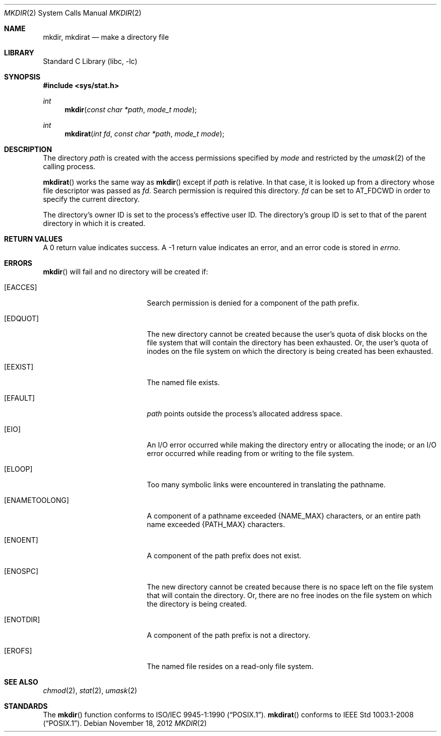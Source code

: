.\"	$NetBSD: mkdir.2,v 1.27 2013/01/13 08:15:02 dholland Exp $
.\"
.\" Copyright (c) 1983, 1991, 1993
.\"	The Regents of the University of California.  All rights reserved.
.\"
.\" Redistribution and use in source and binary forms, with or without
.\" modification, are permitted provided that the following conditions
.\" are met:
.\" 1. Redistributions of source code must retain the above copyright
.\"    notice, this list of conditions and the following disclaimer.
.\" 2. Redistributions in binary form must reproduce the above copyright
.\"    notice, this list of conditions and the following disclaimer in the
.\"    documentation and/or other materials provided with the distribution.
.\" 3. Neither the name of the University nor the names of its contributors
.\"    may be used to endorse or promote products derived from this software
.\"    without specific prior written permission.
.\"
.\" THIS SOFTWARE IS PROVIDED BY THE REGENTS AND CONTRIBUTORS ``AS IS'' AND
.\" ANY EXPRESS OR IMPLIED WARRANTIES, INCLUDING, BUT NOT LIMITED TO, THE
.\" IMPLIED WARRANTIES OF MERCHANTABILITY AND FITNESS FOR A PARTICULAR PURPOSE
.\" ARE DISCLAIMED.  IN NO EVENT SHALL THE REGENTS OR CONTRIBUTORS BE LIABLE
.\" FOR ANY DIRECT, INDIRECT, INCIDENTAL, SPECIAL, EXEMPLARY, OR CONSEQUENTIAL
.\" DAMAGES (INCLUDING, BUT NOT LIMITED TO, PROCUREMENT OF SUBSTITUTE GOODS
.\" OR SERVICES; LOSS OF USE, DATA, OR PROFITS; OR BUSINESS INTERRUPTION)
.\" HOWEVER CAUSED AND ON ANY THEORY OF LIABILITY, WHETHER IN CONTRACT, STRICT
.\" LIABILITY, OR TORT (INCLUDING NEGLIGENCE OR OTHERWISE) ARISING IN ANY WAY
.\" OUT OF THE USE OF THIS SOFTWARE, EVEN IF ADVISED OF THE POSSIBILITY OF
.\" SUCH DAMAGE.
.\"
.\"     @(#)mkdir.2	8.2 (Berkeley) 12/11/93
.\"
.Dd November 18, 2012
.Dt MKDIR 2
.Os
.Sh NAME
.Nm mkdir ,
.Nm mkdirat
.Nd make a directory file
.Sh LIBRARY
.Lb libc
.Sh SYNOPSIS
.In sys/stat.h
.Ft int
.Fn mkdir "const char *path" "mode_t mode"
.Ft int
.Fn mkdirat "int fd" "const char *path" "mode_t mode"
.Sh DESCRIPTION
The directory
.Fa path
is created with the access permissions specified by
.Fa mode
and restricted by the
.Xr umask 2
of the calling process.
.Pp
.Fn mkdirat
works the same way as
.Fn mkdir
except if
.Fa path
is relative.
In that case, it is looked up from a directory whose file
descriptor was passed as
.Fa fd .
Search permission is required this directory.
.\"    (These alternatives await a decision about the semantics of O_SEARCH)
.\" Search permission is required on this directory
.\" except if
.\" .Fa fd
.\" was opened with the
.\" .Dv O_SEARCH
.\" flag.
.\"    - or -
.\" This file descriptor must have been opened with the
.\" .Dv O_SEARCH
.\" flag.
.Fa fd
can be set to
.Dv AT_FDCWD
in order to specify the current directory.
.Pp
The directory's owner ID is set to the process's effective user ID.
The directory's group ID is set to that of the parent directory in
which it is created.
.Sh RETURN VALUES
A 0 return value indicates success.
A \-1 return value indicates an error, and an error code is stored in
.Va errno .
.Sh ERRORS
.Fn mkdir
will fail and no directory will be created if:
.Bl -tag -width Er
.It Bq Er EACCES
Search permission is denied for a component of the path prefix.
.It Bq Er EDQUOT
The new directory cannot be created because the user's
quota of disk blocks on the file system that will
contain the directory has been exhausted.
Or, the user's quota of inodes on the file system on
which the directory is being created has been exhausted.
.It Bq Er EEXIST
The named file exists.
.It Bq Er EFAULT
.Fa path
points outside the process's allocated address space.
.It Bq Er EIO
An I/O error occurred while making the directory entry or allocating the inode;
or an I/O error occurred while reading from or writing to the file system.
.It Bq Er ELOOP
Too many symbolic links were encountered in translating the pathname.
.It Bq Er ENAMETOOLONG
A component of a pathname exceeded
.Brq Dv NAME_MAX
characters, or an entire path name exceeded
.Brq Dv PATH_MAX
characters.
.It Bq Er ENOENT
A component of the path prefix does not exist.
.It Bq Er ENOSPC
The new directory cannot be created because there is no space left
on the file system that will contain the directory.
Or, there are no free inodes on the file system on which the
directory is being created.
.It Bq Er ENOTDIR
A component of the path prefix is not a directory.
.It Bq Er EROFS
The named file resides on a read-only file system.
.El
.Sh SEE ALSO
.Xr chmod 2 ,
.Xr stat 2 ,
.Xr umask 2
.Sh STANDARDS
The
.Fn mkdir
function conforms to
.St -p1003.1-90 .
.Fn mkdirat
conforms to
.St -p1003.1-2008 .
